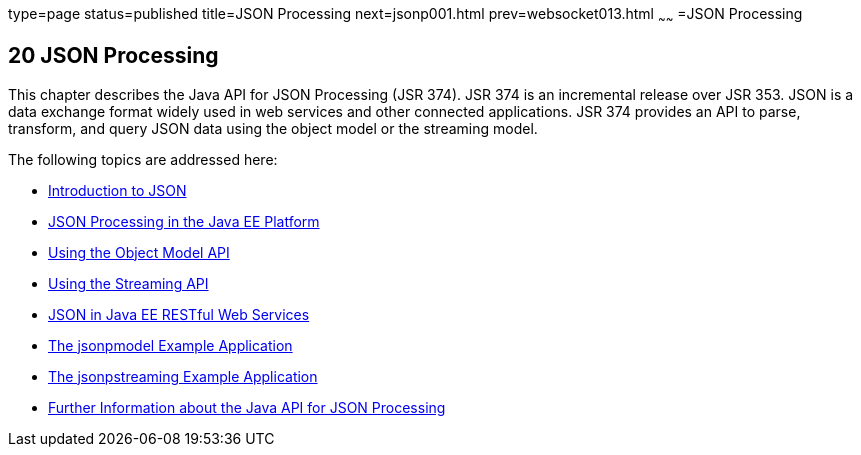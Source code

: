 type=page
status=published
title=JSON Processing
next=jsonp001.html
prev=websocket013.html
~~~~~~
=JSON Processing


[[GLRBB]]

[[json-processing]]
20 JSON Processing
------------------


This chapter describes the Java API for JSON Processing (JSR 374). JSR 374
is an incremental release over JSR 353. JSON is a data exchange format widely
used in web services and other connected applications. JSR 374 provides an
API to parse, transform, and query JSON data using the object model or the
streaming model.

The following topics are addressed here:

* link:jsonp001.html#BABEECIB[Introduction to JSON]
* link:jsonp002.html#BABDFHHD[JSON Processing in the Java EE Platform]
* link:jsonp003.html#BABHAHIA[Using the Object Model API]
* link:jsonp004.html#BABDBHIA[Using the Streaming API]
* link:jsonp005.html#BABCFABH[JSON in Java EE RESTful Web Services]
* link:jsonp006.html#BABEDFCG[The jsonpmodel Example Application]
* link:jsonp007.html#BABBJDAC[The jsonpstreaming Example Application]
* link:jsonp008.html#BABGAAGB[Further Information about the Java API for
JSON Processing]
